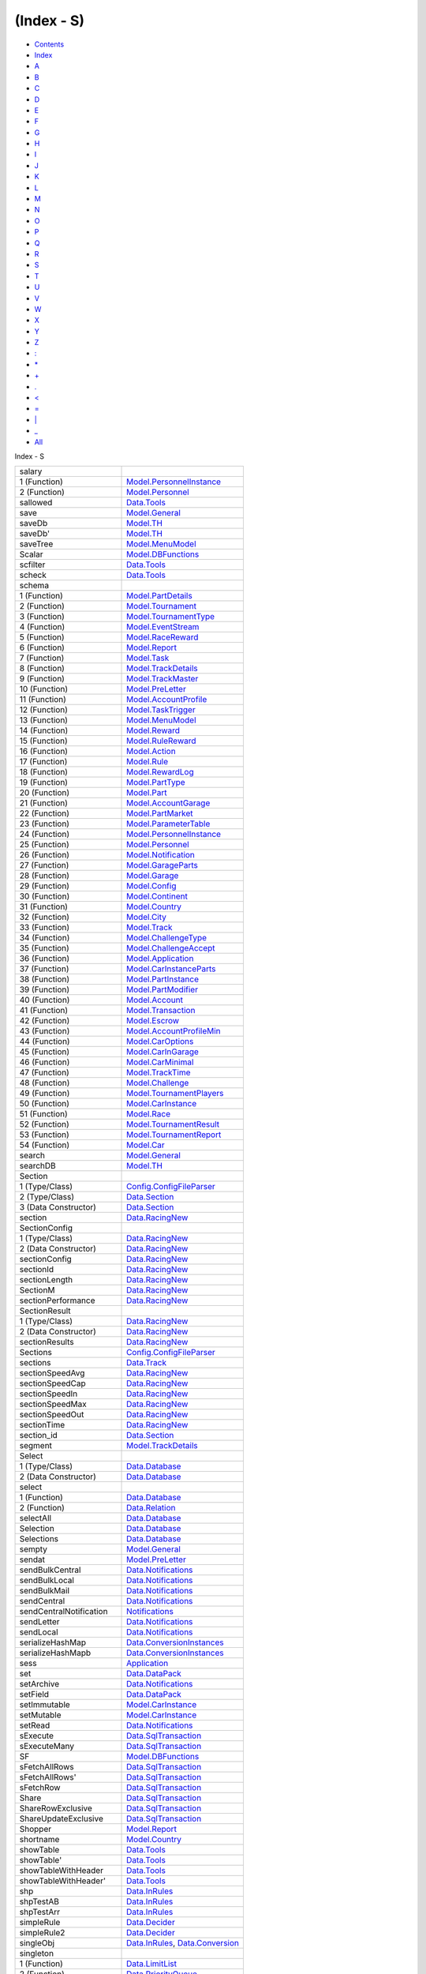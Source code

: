 ===========
(Index - S)
===========

-  `Contents <index.html>`__
-  `Index <doc-index.html>`__

 

-  `A <doc-index-A.html>`__
-  `B <doc-index-B.html>`__
-  `C <doc-index-C.html>`__
-  `D <doc-index-D.html>`__
-  `E <doc-index-E.html>`__
-  `F <doc-index-F.html>`__
-  `G <doc-index-G.html>`__
-  `H <doc-index-H.html>`__
-  `I <doc-index-I.html>`__
-  `J <doc-index-J.html>`__
-  `K <doc-index-K.html>`__
-  `L <doc-index-L.html>`__
-  `M <doc-index-M.html>`__
-  `N <doc-index-N.html>`__
-  `O <doc-index-O.html>`__
-  `P <doc-index-P.html>`__
-  `Q <doc-index-Q.html>`__
-  `R <doc-index-R.html>`__
-  `S <doc-index-S.html>`__
-  `T <doc-index-T.html>`__
-  `U <doc-index-U.html>`__
-  `V <doc-index-V.html>`__
-  `W <doc-index-W.html>`__
-  `X <doc-index-X.html>`__
-  `Y <doc-index-Y.html>`__
-  `Z <doc-index-Z.html>`__
-  `: <doc-index-58.html>`__
-  `\* <doc-index-42.html>`__
-  `+ <doc-index-43.html>`__
-  `. <doc-index-46.html>`__
-  `< <doc-index-60.html>`__
-  `= <doc-index-61.html>`__
-  `\| <doc-index-124.html>`__
-  `\_ <doc-index-95.html>`__
-  `All <doc-index-All.html>`__

Index - S

+---------------------------+------------------------------------------------------------------------------------------------------------+
| salary                    |                                                                                                            |
+---------------------------+------------------------------------------------------------------------------------------------------------+
| 1 (Function)              | `Model.PersonnelInstance <Model-PersonnelInstance.html#v:salary>`__                                        |
+---------------------------+------------------------------------------------------------------------------------------------------------+
| 2 (Function)              | `Model.Personnel <Model-Personnel.html#v:salary>`__                                                        |
+---------------------------+------------------------------------------------------------------------------------------------------------+
| sallowed                  | `Data.Tools <Data-Tools.html#v:sallowed>`__                                                                |
+---------------------------+------------------------------------------------------------------------------------------------------------+
| save                      | `Model.General <Model-General.html#v:save>`__                                                              |
+---------------------------+------------------------------------------------------------------------------------------------------------+
| saveDb                    | `Model.TH <Model-TH.html#v:saveDb>`__                                                                      |
+---------------------------+------------------------------------------------------------------------------------------------------------+
| saveDb'                   | `Model.TH <Model-TH.html#v:saveDb-39->`__                                                                  |
+---------------------------+------------------------------------------------------------------------------------------------------------+
| saveTree                  | `Model.MenuModel <Model-MenuModel.html#v:saveTree>`__                                                      |
+---------------------------+------------------------------------------------------------------------------------------------------------+
| Scalar                    | `Model.DBFunctions <Model-DBFunctions.html#v:Scalar>`__                                                    |
+---------------------------+------------------------------------------------------------------------------------------------------------+
| scfilter                  | `Data.Tools <Data-Tools.html#v:scfilter>`__                                                                |
+---------------------------+------------------------------------------------------------------------------------------------------------+
| scheck                    | `Data.Tools <Data-Tools.html#v:scheck>`__                                                                  |
+---------------------------+------------------------------------------------------------------------------------------------------------+
| schema                    |                                                                                                            |
+---------------------------+------------------------------------------------------------------------------------------------------------+
| 1 (Function)              | `Model.PartDetails <Model-PartDetails.html#v:schema>`__                                                    |
+---------------------------+------------------------------------------------------------------------------------------------------------+
| 2 (Function)              | `Model.Tournament <Model-Tournament.html#v:schema>`__                                                      |
+---------------------------+------------------------------------------------------------------------------------------------------------+
| 3 (Function)              | `Model.TournamentType <Model-TournamentType.html#v:schema>`__                                              |
+---------------------------+------------------------------------------------------------------------------------------------------------+
| 4 (Function)              | `Model.EventStream <Model-EventStream.html#v:schema>`__                                                    |
+---------------------------+------------------------------------------------------------------------------------------------------------+
| 5 (Function)              | `Model.RaceReward <Model-RaceReward.html#v:schema>`__                                                      |
+---------------------------+------------------------------------------------------------------------------------------------------------+
| 6 (Function)              | `Model.Report <Model-Report.html#v:schema>`__                                                              |
+---------------------------+------------------------------------------------------------------------------------------------------------+
| 7 (Function)              | `Model.Task <Model-Task.html#v:schema>`__                                                                  |
+---------------------------+------------------------------------------------------------------------------------------------------------+
| 8 (Function)              | `Model.TrackDetails <Model-TrackDetails.html#v:schema>`__                                                  |
+---------------------------+------------------------------------------------------------------------------------------------------------+
| 9 (Function)              | `Model.TrackMaster <Model-TrackMaster.html#v:schema>`__                                                    |
+---------------------------+------------------------------------------------------------------------------------------------------------+
| 10 (Function)             | `Model.PreLetter <Model-PreLetter.html#v:schema>`__                                                        |
+---------------------------+------------------------------------------------------------------------------------------------------------+
| 11 (Function)             | `Model.AccountProfile <Model-AccountProfile.html#v:schema>`__                                              |
+---------------------------+------------------------------------------------------------------------------------------------------------+
| 12 (Function)             | `Model.TaskTrigger <Model-TaskTrigger.html#v:schema>`__                                                    |
+---------------------------+------------------------------------------------------------------------------------------------------------+
| 13 (Function)             | `Model.MenuModel <Model-MenuModel.html#v:schema>`__                                                        |
+---------------------------+------------------------------------------------------------------------------------------------------------+
| 14 (Function)             | `Model.Reward <Model-Reward.html#v:schema>`__                                                              |
+---------------------------+------------------------------------------------------------------------------------------------------------+
| 15 (Function)             | `Model.RuleReward <Model-RuleReward.html#v:schema>`__                                                      |
+---------------------------+------------------------------------------------------------------------------------------------------------+
| 16 (Function)             | `Model.Action <Model-Action.html#v:schema>`__                                                              |
+---------------------------+------------------------------------------------------------------------------------------------------------+
| 17 (Function)             | `Model.Rule <Model-Rule.html#v:schema>`__                                                                  |
+---------------------------+------------------------------------------------------------------------------------------------------------+
| 18 (Function)             | `Model.RewardLog <Model-RewardLog.html#v:schema>`__                                                        |
+---------------------------+------------------------------------------------------------------------------------------------------------+
| 19 (Function)             | `Model.PartType <Model-PartType.html#v:schema>`__                                                          |
+---------------------------+------------------------------------------------------------------------------------------------------------+
| 20 (Function)             | `Model.Part <Model-Part.html#v:schema>`__                                                                  |
+---------------------------+------------------------------------------------------------------------------------------------------------+
| 21 (Function)             | `Model.AccountGarage <Model-AccountGarage.html#v:schema>`__                                                |
+---------------------------+------------------------------------------------------------------------------------------------------------+
| 22 (Function)             | `Model.PartMarket <Model-PartMarket.html#v:schema>`__                                                      |
+---------------------------+------------------------------------------------------------------------------------------------------------+
| 23 (Function)             | `Model.ParameterTable <Model-ParameterTable.html#v:schema>`__                                              |
+---------------------------+------------------------------------------------------------------------------------------------------------+
| 24 (Function)             | `Model.PersonnelInstance <Model-PersonnelInstance.html#v:schema>`__                                        |
+---------------------------+------------------------------------------------------------------------------------------------------------+
| 25 (Function)             | `Model.Personnel <Model-Personnel.html#v:schema>`__                                                        |
+---------------------------+------------------------------------------------------------------------------------------------------------+
| 26 (Function)             | `Model.Notification <Model-Notification.html#v:schema>`__                                                  |
+---------------------------+------------------------------------------------------------------------------------------------------------+
| 27 (Function)             | `Model.GarageParts <Model-GarageParts.html#v:schema>`__                                                    |
+---------------------------+------------------------------------------------------------------------------------------------------------+
| 28 (Function)             | `Model.Garage <Model-Garage.html#v:schema>`__                                                              |
+---------------------------+------------------------------------------------------------------------------------------------------------+
| 29 (Function)             | `Model.Config <Model-Config.html#v:schema>`__                                                              |
+---------------------------+------------------------------------------------------------------------------------------------------------+
| 30 (Function)             | `Model.Continent <Model-Continent.html#v:schema>`__                                                        |
+---------------------------+------------------------------------------------------------------------------------------------------------+
| 31 (Function)             | `Model.Country <Model-Country.html#v:schema>`__                                                            |
+---------------------------+------------------------------------------------------------------------------------------------------------+
| 32 (Function)             | `Model.City <Model-City.html#v:schema>`__                                                                  |
+---------------------------+------------------------------------------------------------------------------------------------------------+
| 33 (Function)             | `Model.Track <Model-Track.html#v:schema>`__                                                                |
+---------------------------+------------------------------------------------------------------------------------------------------------+
| 34 (Function)             | `Model.ChallengeType <Model-ChallengeType.html#v:schema>`__                                                |
+---------------------------+------------------------------------------------------------------------------------------------------------+
| 35 (Function)             | `Model.ChallengeAccept <Model-ChallengeAccept.html#v:schema>`__                                            |
+---------------------------+------------------------------------------------------------------------------------------------------------+
| 36 (Function)             | `Model.Application <Model-Application.html#v:schema>`__                                                    |
+---------------------------+------------------------------------------------------------------------------------------------------------+
| 37 (Function)             | `Model.CarInstanceParts <Model-CarInstanceParts.html#v:schema>`__                                          |
+---------------------------+------------------------------------------------------------------------------------------------------------+
| 38 (Function)             | `Model.PartInstance <Model-PartInstance.html#v:schema>`__                                                  |
+---------------------------+------------------------------------------------------------------------------------------------------------+
| 39 (Function)             | `Model.PartModifier <Model-PartModifier.html#v:schema>`__                                                  |
+---------------------------+------------------------------------------------------------------------------------------------------------+
| 40 (Function)             | `Model.Account <Model-Account.html#v:schema>`__                                                            |
+---------------------------+------------------------------------------------------------------------------------------------------------+
| 41 (Function)             | `Model.Transaction <Model-Transaction.html#v:schema>`__                                                    |
+---------------------------+------------------------------------------------------------------------------------------------------------+
| 42 (Function)             | `Model.Escrow <Model-Escrow.html#v:schema>`__                                                              |
+---------------------------+------------------------------------------------------------------------------------------------------------+
| 43 (Function)             | `Model.AccountProfileMin <Model-AccountProfileMin.html#v:schema>`__                                        |
+---------------------------+------------------------------------------------------------------------------------------------------------+
| 44 (Function)             | `Model.CarOptions <Model-CarOptions.html#v:schema>`__                                                      |
+---------------------------+------------------------------------------------------------------------------------------------------------+
| 45 (Function)             | `Model.CarInGarage <Model-CarInGarage.html#v:schema>`__                                                    |
+---------------------------+------------------------------------------------------------------------------------------------------------+
| 46 (Function)             | `Model.CarMinimal <Model-CarMinimal.html#v:schema>`__                                                      |
+---------------------------+------------------------------------------------------------------------------------------------------------+
| 47 (Function)             | `Model.TrackTime <Model-TrackTime.html#v:schema>`__                                                        |
+---------------------------+------------------------------------------------------------------------------------------------------------+
| 48 (Function)             | `Model.Challenge <Model-Challenge.html#v:schema>`__                                                        |
+---------------------------+------------------------------------------------------------------------------------------------------------+
| 49 (Function)             | `Model.TournamentPlayers <Model-TournamentPlayers.html#v:schema>`__                                        |
+---------------------------+------------------------------------------------------------------------------------------------------------+
| 50 (Function)             | `Model.CarInstance <Model-CarInstance.html#v:schema>`__                                                    |
+---------------------------+------------------------------------------------------------------------------------------------------------+
| 51 (Function)             | `Model.Race <Model-Race.html#v:schema>`__                                                                  |
+---------------------------+------------------------------------------------------------------------------------------------------------+
| 52 (Function)             | `Model.TournamentResult <Model-TournamentResult.html#v:schema>`__                                          |
+---------------------------+------------------------------------------------------------------------------------------------------------+
| 53 (Function)             | `Model.TournamentReport <Model-TournamentReport.html#v:schema>`__                                          |
+---------------------------+------------------------------------------------------------------------------------------------------------+
| 54 (Function)             | `Model.Car <Model-Car.html#v:schema>`__                                                                    |
+---------------------------+------------------------------------------------------------------------------------------------------------+
| search                    | `Model.General <Model-General.html#v:search>`__                                                            |
+---------------------------+------------------------------------------------------------------------------------------------------------+
| searchDB                  | `Model.TH <Model-TH.html#v:searchDB>`__                                                                    |
+---------------------------+------------------------------------------------------------------------------------------------------------+
| Section                   |                                                                                                            |
+---------------------------+------------------------------------------------------------------------------------------------------------+
| 1 (Type/Class)            | `Config.ConfigFileParser <Config-ConfigFileParser.html#t:Section>`__                                       |
+---------------------------+------------------------------------------------------------------------------------------------------------+
| 2 (Type/Class)            | `Data.Section <Data-Section.html#t:Section>`__                                                             |
+---------------------------+------------------------------------------------------------------------------------------------------------+
| 3 (Data Constructor)      | `Data.Section <Data-Section.html#v:Section>`__                                                             |
+---------------------------+------------------------------------------------------------------------------------------------------------+
| section                   | `Data.RacingNew <Data-RacingNew.html#v:section>`__                                                         |
+---------------------------+------------------------------------------------------------------------------------------------------------+
| SectionConfig             |                                                                                                            |
+---------------------------+------------------------------------------------------------------------------------------------------------+
| 1 (Type/Class)            | `Data.RacingNew <Data-RacingNew.html#t:SectionConfig>`__                                                   |
+---------------------------+------------------------------------------------------------------------------------------------------------+
| 2 (Data Constructor)      | `Data.RacingNew <Data-RacingNew.html#v:SectionConfig>`__                                                   |
+---------------------------+------------------------------------------------------------------------------------------------------------+
| sectionConfig             | `Data.RacingNew <Data-RacingNew.html#v:sectionConfig>`__                                                   |
+---------------------------+------------------------------------------------------------------------------------------------------------+
| sectionId                 | `Data.RacingNew <Data-RacingNew.html#v:sectionId>`__                                                       |
+---------------------------+------------------------------------------------------------------------------------------------------------+
| sectionLength             | `Data.RacingNew <Data-RacingNew.html#v:sectionLength>`__                                                   |
+---------------------------+------------------------------------------------------------------------------------------------------------+
| SectionM                  | `Data.RacingNew <Data-RacingNew.html#t:SectionM>`__                                                        |
+---------------------------+------------------------------------------------------------------------------------------------------------+
| sectionPerformance        | `Data.RacingNew <Data-RacingNew.html#v:sectionPerformance>`__                                              |
+---------------------------+------------------------------------------------------------------------------------------------------------+
| SectionResult             |                                                                                                            |
+---------------------------+------------------------------------------------------------------------------------------------------------+
| 1 (Type/Class)            | `Data.RacingNew <Data-RacingNew.html#t:SectionResult>`__                                                   |
+---------------------------+------------------------------------------------------------------------------------------------------------+
| 2 (Data Constructor)      | `Data.RacingNew <Data-RacingNew.html#v:SectionResult>`__                                                   |
+---------------------------+------------------------------------------------------------------------------------------------------------+
| sectionResults            | `Data.RacingNew <Data-RacingNew.html#v:sectionResults>`__                                                  |
+---------------------------+------------------------------------------------------------------------------------------------------------+
| Sections                  | `Config.ConfigFileParser <Config-ConfigFileParser.html#t:Sections>`__                                      |
+---------------------------+------------------------------------------------------------------------------------------------------------+
| sections                  | `Data.Track <Data-Track.html#v:sections>`__                                                                |
+---------------------------+------------------------------------------------------------------------------------------------------------+
| sectionSpeedAvg           | `Data.RacingNew <Data-RacingNew.html#v:sectionSpeedAvg>`__                                                 |
+---------------------------+------------------------------------------------------------------------------------------------------------+
| sectionSpeedCap           | `Data.RacingNew <Data-RacingNew.html#v:sectionSpeedCap>`__                                                 |
+---------------------------+------------------------------------------------------------------------------------------------------------+
| sectionSpeedIn            | `Data.RacingNew <Data-RacingNew.html#v:sectionSpeedIn>`__                                                  |
+---------------------------+------------------------------------------------------------------------------------------------------------+
| sectionSpeedMax           | `Data.RacingNew <Data-RacingNew.html#v:sectionSpeedMax>`__                                                 |
+---------------------------+------------------------------------------------------------------------------------------------------------+
| sectionSpeedOut           | `Data.RacingNew <Data-RacingNew.html#v:sectionSpeedOut>`__                                                 |
+---------------------------+------------------------------------------------------------------------------------------------------------+
| sectionTime               | `Data.RacingNew <Data-RacingNew.html#v:sectionTime>`__                                                     |
+---------------------------+------------------------------------------------------------------------------------------------------------+
| section\_id               | `Data.Section <Data-Section.html#v:section_id>`__                                                          |
+---------------------------+------------------------------------------------------------------------------------------------------------+
| segment                   | `Model.TrackDetails <Model-TrackDetails.html#v:segment>`__                                                 |
+---------------------------+------------------------------------------------------------------------------------------------------------+
| Select                    |                                                                                                            |
+---------------------------+------------------------------------------------------------------------------------------------------------+
| 1 (Type/Class)            | `Data.Database <Data-Database.html#t:Select>`__                                                            |
+---------------------------+------------------------------------------------------------------------------------------------------------+
| 2 (Data Constructor)      | `Data.Database <Data-Database.html#v:Select>`__                                                            |
+---------------------------+------------------------------------------------------------------------------------------------------------+
| select                    |                                                                                                            |
+---------------------------+------------------------------------------------------------------------------------------------------------+
| 1 (Function)              | `Data.Database <Data-Database.html#v:select>`__                                                            |
+---------------------------+------------------------------------------------------------------------------------------------------------+
| 2 (Function)              | `Data.Relation <Data-Relation.html#v:select>`__                                                            |
+---------------------------+------------------------------------------------------------------------------------------------------------+
| selectAll                 | `Data.Database <Data-Database.html#v:selectAll>`__                                                         |
+---------------------------+------------------------------------------------------------------------------------------------------------+
| Selection                 | `Data.Database <Data-Database.html#t:Selection>`__                                                         |
+---------------------------+------------------------------------------------------------------------------------------------------------+
| Selections                | `Data.Database <Data-Database.html#t:Selections>`__                                                        |
+---------------------------+------------------------------------------------------------------------------------------------------------+
| sempty                    | `Model.General <Model-General.html#v:sempty>`__                                                            |
+---------------------------+------------------------------------------------------------------------------------------------------------+
| sendat                    | `Model.PreLetter <Model-PreLetter.html#v:sendat>`__                                                        |
+---------------------------+------------------------------------------------------------------------------------------------------------+
| sendBulkCentral           | `Data.Notifications <Data-Notifications.html#v:sendBulkCentral>`__                                         |
+---------------------------+------------------------------------------------------------------------------------------------------------+
| sendBulkLocal             | `Data.Notifications <Data-Notifications.html#v:sendBulkLocal>`__                                           |
+---------------------------+------------------------------------------------------------------------------------------------------------+
| sendBulkMail              | `Data.Notifications <Data-Notifications.html#v:sendBulkMail>`__                                            |
+---------------------------+------------------------------------------------------------------------------------------------------------+
| sendCentral               | `Data.Notifications <Data-Notifications.html#v:sendCentral>`__                                             |
+---------------------------+------------------------------------------------------------------------------------------------------------+
| sendCentralNotification   | `Notifications <Notifications.html#v:sendCentralNotification>`__                                           |
+---------------------------+------------------------------------------------------------------------------------------------------------+
| sendLetter                | `Data.Notifications <Data-Notifications.html#v:sendLetter>`__                                              |
+---------------------------+------------------------------------------------------------------------------------------------------------+
| sendLocal                 | `Data.Notifications <Data-Notifications.html#v:sendLocal>`__                                               |
+---------------------------+------------------------------------------------------------------------------------------------------------+
| serializeHashMap          | `Data.ConversionInstances <Data-ConversionInstances.html#v:serializeHashMap>`__                            |
+---------------------------+------------------------------------------------------------------------------------------------------------+
| serializeHashMapb         | `Data.ConversionInstances <Data-ConversionInstances.html#v:serializeHashMapb>`__                           |
+---------------------------+------------------------------------------------------------------------------------------------------------+
| sess                      | `Application <Application.html#v:sess>`__                                                                  |
+---------------------------+------------------------------------------------------------------------------------------------------------+
| set                       | `Data.DataPack <Data-DataPack.html#v:set>`__                                                               |
+---------------------------+------------------------------------------------------------------------------------------------------------+
| setArchive                | `Data.Notifications <Data-Notifications.html#v:setArchive>`__                                              |
+---------------------------+------------------------------------------------------------------------------------------------------------+
| setField                  | `Data.DataPack <Data-DataPack.html#v:setField>`__                                                          |
+---------------------------+------------------------------------------------------------------------------------------------------------+
| setImmutable              | `Model.CarInstance <Model-CarInstance.html#v:setImmutable>`__                                              |
+---------------------------+------------------------------------------------------------------------------------------------------------+
| setMutable                | `Model.CarInstance <Model-CarInstance.html#v:setMutable>`__                                                |
+---------------------------+------------------------------------------------------------------------------------------------------------+
| setRead                   | `Data.Notifications <Data-Notifications.html#v:setRead>`__                                                 |
+---------------------------+------------------------------------------------------------------------------------------------------------+
| sExecute                  | `Data.SqlTransaction <Data-SqlTransaction.html#v:sExecute>`__                                              |
+---------------------------+------------------------------------------------------------------------------------------------------------+
| sExecuteMany              | `Data.SqlTransaction <Data-SqlTransaction.html#v:sExecuteMany>`__                                          |
+---------------------------+------------------------------------------------------------------------------------------------------------+
| SF                        | `Model.DBFunctions <Model-DBFunctions.html#v:SF>`__                                                        |
+---------------------------+------------------------------------------------------------------------------------------------------------+
| sFetchAllRows             | `Data.SqlTransaction <Data-SqlTransaction.html#v:sFetchAllRows>`__                                         |
+---------------------------+------------------------------------------------------------------------------------------------------------+
| sFetchAllRows'            | `Data.SqlTransaction <Data-SqlTransaction.html#v:sFetchAllRows-39->`__                                     |
+---------------------------+------------------------------------------------------------------------------------------------------------+
| sFetchRow                 | `Data.SqlTransaction <Data-SqlTransaction.html#v:sFetchRow>`__                                             |
+---------------------------+------------------------------------------------------------------------------------------------------------+
| Share                     | `Data.SqlTransaction <Data-SqlTransaction.html#v:Share>`__                                                 |
+---------------------------+------------------------------------------------------------------------------------------------------------+
| ShareRowExclusive         | `Data.SqlTransaction <Data-SqlTransaction.html#v:ShareRowExclusive>`__                                     |
+---------------------------+------------------------------------------------------------------------------------------------------------+
| ShareUpdateExclusive      | `Data.SqlTransaction <Data-SqlTransaction.html#v:ShareUpdateExclusive>`__                                  |
+---------------------------+------------------------------------------------------------------------------------------------------------+
| Shopper                   | `Model.Report <Model-Report.html#v:Shopper>`__                                                             |
+---------------------------+------------------------------------------------------------------------------------------------------------+
| shortname                 | `Model.Country <Model-Country.html#v:shortname>`__                                                         |
+---------------------------+------------------------------------------------------------------------------------------------------------+
| showTable                 | `Data.Tools <Data-Tools.html#v:showTable>`__                                                               |
+---------------------------+------------------------------------------------------------------------------------------------------------+
| showTable'                | `Data.Tools <Data-Tools.html#v:showTable-39->`__                                                           |
+---------------------------+------------------------------------------------------------------------------------------------------------+
| showTableWithHeader       | `Data.Tools <Data-Tools.html#v:showTableWithHeader>`__                                                     |
+---------------------------+------------------------------------------------------------------------------------------------------------+
| showTableWithHeader'      | `Data.Tools <Data-Tools.html#v:showTableWithHeader-39->`__                                                 |
+---------------------------+------------------------------------------------------------------------------------------------------------+
| shp                       | `Data.InRules <Data-InRules.html#v:shp>`__                                                                 |
+---------------------------+------------------------------------------------------------------------------------------------------------+
| shpTestAB                 | `Data.InRules <Data-InRules.html#v:shpTestAB>`__                                                           |
+---------------------------+------------------------------------------------------------------------------------------------------------+
| shpTestArr                | `Data.InRules <Data-InRules.html#v:shpTestArr>`__                                                          |
+---------------------------+------------------------------------------------------------------------------------------------------------+
| simpleRule                | `Data.Decider <Data-Decider.html#v:simpleRule>`__                                                          |
+---------------------------+------------------------------------------------------------------------------------------------------------+
| simpleRule2               | `Data.Decider <Data-Decider.html#v:simpleRule2>`__                                                         |
+---------------------------+------------------------------------------------------------------------------------------------------------+
| singleObj                 | `Data.InRules <Data-InRules.html#v:singleObj>`__, `Data.Conversion <Data-Conversion.html#v:singleObj>`__   |
+---------------------------+------------------------------------------------------------------------------------------------------------+
| singleton                 |                                                                                                            |
+---------------------------+------------------------------------------------------------------------------------------------------------+
| 1 (Function)              | `Data.LimitList <Data-LimitList.html#v:singleton>`__                                                       |
+---------------------------+------------------------------------------------------------------------------------------------------------+
| 2 (Function)              | `Data.PriorityQueue <Data-PriorityQueue.html#v:singleton>`__                                               |
+---------------------------+------------------------------------------------------------------------------------------------------------+
| sinsert                   | `Model.General <Model-General.html#v:sinsert>`__                                                           |
+---------------------------+------------------------------------------------------------------------------------------------------------+
| size                      | `Data.LimitList <Data-LimitList.html#v:size>`__                                                            |
+---------------------------+------------------------------------------------------------------------------------------------------------+
| skill                     | `Notifications <Notifications.html#v:skill>`__                                                             |
+---------------------------+------------------------------------------------------------------------------------------------------------+
| skill\_acceleration       |                                                                                                            |
+---------------------------+------------------------------------------------------------------------------------------------------------+
| 1 (Function)              | `Model.AccountProfile <Model-AccountProfile.html#v:skill_acceleration>`__                                  |
+---------------------------+------------------------------------------------------------------------------------------------------------+
| 2 (Function)              | `Model.AccountGarage <Model-AccountGarage.html#v:skill_acceleration>`__                                    |
+---------------------------+------------------------------------------------------------------------------------------------------------+
| 3 (Function)              | `Model.Account <Model-Account.html#v:skill_acceleration>`__                                                |
+---------------------------+------------------------------------------------------------------------------------------------------------+
| skill\_braking            |                                                                                                            |
+---------------------------+------------------------------------------------------------------------------------------------------------+
| 1 (Function)              | `Model.AccountProfile <Model-AccountProfile.html#v:skill_braking>`__                                       |
+---------------------------+------------------------------------------------------------------------------------------------------------+
| 2 (Function)              | `Model.AccountGarage <Model-AccountGarage.html#v:skill_braking>`__                                         |
+---------------------------+------------------------------------------------------------------------------------------------------------+
| 3 (Function)              | `Model.Account <Model-Account.html#v:skill_braking>`__                                                     |
+---------------------------+------------------------------------------------------------------------------------------------------------+
| skill\_control            |                                                                                                            |
+---------------------------+------------------------------------------------------------------------------------------------------------+
| 1 (Function)              | `Model.AccountProfile <Model-AccountProfile.html#v:skill_control>`__                                       |
+---------------------------+------------------------------------------------------------------------------------------------------------+
| 2 (Function)              | `Model.AccountGarage <Model-AccountGarage.html#v:skill_control>`__                                         |
+---------------------------+------------------------------------------------------------------------------------------------------------+
| 3 (Function)              | `Model.Account <Model-Account.html#v:skill_control>`__                                                     |
+---------------------------+------------------------------------------------------------------------------------------------------------+
| skill\_engineering        |                                                                                                            |
+---------------------------+------------------------------------------------------------------------------------------------------------+
| 1 (Function)              | `Model.PersonnelInstance <Model-PersonnelInstance.html#v:skill_engineering>`__                             |
+---------------------------+------------------------------------------------------------------------------------------------------------+
| 2 (Function)              | `Model.Personnel <Model-Personnel.html#v:skill_engineering>`__                                             |
+---------------------------+------------------------------------------------------------------------------------------------------------+
| skill\_intelligence       |                                                                                                            |
+---------------------------+------------------------------------------------------------------------------------------------------------+
| 1 (Function)              | `Model.AccountProfile <Model-AccountProfile.html#v:skill_intelligence>`__                                  |
+---------------------------+------------------------------------------------------------------------------------------------------------+
| 2 (Function)              | `Model.AccountGarage <Model-AccountGarage.html#v:skill_intelligence>`__                                    |
+---------------------------+------------------------------------------------------------------------------------------------------------+
| 3 (Function)              | `Model.Account <Model-Account.html#v:skill_intelligence>`__                                                |
+---------------------------+------------------------------------------------------------------------------------------------------------+
| skill\_reactions          |                                                                                                            |
+---------------------------+------------------------------------------------------------------------------------------------------------+
| 1 (Function)              | `Model.AccountProfile <Model-AccountProfile.html#v:skill_reactions>`__                                     |
+---------------------------+------------------------------------------------------------------------------------------------------------+
| 2 (Function)              | `Model.AccountGarage <Model-AccountGarage.html#v:skill_reactions>`__                                       |
+---------------------------+------------------------------------------------------------------------------------------------------------+
| 3 (Function)              | `Model.Account <Model-Account.html#v:skill_reactions>`__                                                   |
+---------------------------+------------------------------------------------------------------------------------------------------------+
| skill\_repair             |                                                                                                            |
+---------------------------+------------------------------------------------------------------------------------------------------------+
| 1 (Function)              | `Model.PersonnelInstance <Model-PersonnelInstance.html#v:skill_repair>`__                                  |
+---------------------------+------------------------------------------------------------------------------------------------------------+
| 2 (Function)              | `Model.Personnel <Model-Personnel.html#v:skill_repair>`__                                                  |
+---------------------------+------------------------------------------------------------------------------------------------------------+
| skill\_unused             |                                                                                                            |
+---------------------------+------------------------------------------------------------------------------------------------------------+
| 1 (Function)              | `Model.AccountProfile <Model-AccountProfile.html#v:skill_unused>`__                                        |
+---------------------------+------------------------------------------------------------------------------------------------------------+
| 2 (Function)              | `Model.AccountGarage <Model-AccountGarage.html#v:skill_unused>`__                                          |
+---------------------------+------------------------------------------------------------------------------------------------------------+
| 3 (Function)              | `Model.Account <Model-Account.html#v:skill_unused>`__                                                      |
+---------------------------+------------------------------------------------------------------------------------------------------------+
| smust                     | `Data.Tools <Data-Tools.html#v:smust>`__                                                                   |
+---------------------------+------------------------------------------------------------------------------------------------------------+
| sort                      |                                                                                                            |
+---------------------------+------------------------------------------------------------------------------------------------------------+
| 1 (Function)              | `Data.Relation <Data-Relation.html#v:sort>`__                                                              |
+---------------------------+------------------------------------------------------------------------------------------------------------+
| 2 (Function)              | `Model.PartType <Model-PartType.html#v:sort>`__                                                            |
+---------------------------+------------------------------------------------------------------------------------------------------------+
| 3 (Function)              | `Model.Personnel <Model-Personnel.html#v:sort>`__                                                          |
+---------------------------+------------------------------------------------------------------------------------------------------------+
| Sortable                  | `Data.SearchBuilder <Data-SearchBuilder.html#t:Sortable>`__                                                |
+---------------------------+------------------------------------------------------------------------------------------------------------+
| SortOrder                 | `Data.SortOrder <Data-SortOrder.html#t:SortOrder>`__                                                       |
+---------------------------+------------------------------------------------------------------------------------------------------------+
| sortOrder                 | `Data.SortOrder <Data-SortOrder.html#v:sortOrder>`__                                                       |
+---------------------------+------------------------------------------------------------------------------------------------------------+
| sort\_part\_type          |                                                                                                            |
+---------------------------+------------------------------------------------------------------------------------------------------------+
| 1 (Function)              | `Model.PartDetails <Model-PartDetails.html#v:sort_part_type>`__                                            |
+---------------------------+------------------------------------------------------------------------------------------------------------+
| 2 (Function)              | `Model.CarInstanceParts <Model-CarInstanceParts.html#v:sort_part_type>`__                                  |
+---------------------------+------------------------------------------------------------------------------------------------------------+
| Sql                       | `Data.Database <Data-Database.html#t:Sql>`__                                                               |
+---------------------------+------------------------------------------------------------------------------------------------------------+
| sql                       |                                                                                                            |
+---------------------------+------------------------------------------------------------------------------------------------------------+
| 1 (Function)              | `Data.Database <Data-Database.html#v:sql>`__                                                               |
+---------------------------+------------------------------------------------------------------------------------------------------------+
| 2 (Function)              | `Application <Application.html#v:sql>`__                                                                   |
+---------------------------+------------------------------------------------------------------------------------------------------------+
| SqlBool                   | `Data.SqlTransaction <Data-SqlTransaction.html#v:SqlBool>`__                                               |
+---------------------------+------------------------------------------------------------------------------------------------------------+
| SqlByteString             | `Data.SqlTransaction <Data-SqlTransaction.html#v:SqlByteString>`__                                         |
+---------------------------+------------------------------------------------------------------------------------------------------------+
| SqlChar                   | `Data.SqlTransaction <Data-SqlTransaction.html#v:SqlChar>`__                                               |
+---------------------------+------------------------------------------------------------------------------------------------------------+
| SqlDiffTime               | `Data.SqlTransaction <Data-SqlTransaction.html#v:SqlDiffTime>`__                                           |
+---------------------------+------------------------------------------------------------------------------------------------------------+
| SqlDouble                 | `Data.SqlTransaction <Data-SqlTransaction.html#v:SqlDouble>`__                                             |
+---------------------------+------------------------------------------------------------------------------------------------------------+
| SqlEpochTime              | `Data.SqlTransaction <Data-SqlTransaction.html#v:SqlEpochTime>`__                                          |
+---------------------------+------------------------------------------------------------------------------------------------------------+
| sqlExecute                | `Data.SqlTransaction <Data-SqlTransaction.html#v:sqlExecute>`__                                            |
+---------------------------+------------------------------------------------------------------------------------------------------------+
| SqlFunction               | `Model.DBFunctions <Model-DBFunctions.html#t:SqlFunction>`__                                               |
+---------------------------+------------------------------------------------------------------------------------------------------------+
| sqlFunctionToSql          | `Model.DBFunctions <Model-DBFunctions.html#v:sqlFunctionToSql>`__                                          |
+---------------------------+------------------------------------------------------------------------------------------------------------+
| sqlGetAll                 | `Data.SqlTransaction <Data-SqlTransaction.html#v:sqlGetAll>`__                                             |
+---------------------------+------------------------------------------------------------------------------------------------------------+
| sqlGetAllAssoc            | `Data.SqlTransaction <Data-SqlTransaction.html#v:sqlGetAllAssoc>`__                                        |
+---------------------------+------------------------------------------------------------------------------------------------------------+
| sqlGetOne                 | `Data.SqlTransaction <Data-SqlTransaction.html#v:sqlGetOne>`__                                             |
+---------------------------+------------------------------------------------------------------------------------------------------------+
| sqlGetRow                 | `Data.SqlTransaction <Data-SqlTransaction.html#v:sqlGetRow>`__                                             |
+---------------------------+------------------------------------------------------------------------------------------------------------+
| SqlInt32                  | `Data.SqlTransaction <Data-SqlTransaction.html#v:SqlInt32>`__                                              |
+---------------------------+------------------------------------------------------------------------------------------------------------+
| SqlInt64                  | `Data.SqlTransaction <Data-SqlTransaction.html#v:SqlInt64>`__                                              |
+---------------------------+------------------------------------------------------------------------------------------------------------+
| SqlInteger                | `Data.SqlTransaction <Data-SqlTransaction.html#v:SqlInteger>`__                                            |
+---------------------------+------------------------------------------------------------------------------------------------------------+
| SqlLocalDate              | `Data.SqlTransaction <Data-SqlTransaction.html#v:SqlLocalDate>`__                                          |
+---------------------------+------------------------------------------------------------------------------------------------------------+
| SqlLocalTime              | `Data.SqlTransaction <Data-SqlTransaction.html#v:SqlLocalTime>`__                                          |
+---------------------------+------------------------------------------------------------------------------------------------------------+
| SqlLocalTimeOfDay         | `Data.SqlTransaction <Data-SqlTransaction.html#v:SqlLocalTimeOfDay>`__                                     |
+---------------------------+------------------------------------------------------------------------------------------------------------+
| SqlMap                    | `Application <Application.html#t:SqlMap>`__                                                                |
+---------------------------+------------------------------------------------------------------------------------------------------------+
| SqlNull                   | `Data.SqlTransaction <Data-SqlTransaction.html#v:SqlNull>`__                                               |
+---------------------------+------------------------------------------------------------------------------------------------------------+
| SqlPOSIXTime              | `Data.SqlTransaction <Data-SqlTransaction.html#v:SqlPOSIXTime>`__                                          |
+---------------------------+------------------------------------------------------------------------------------------------------------+
| SqlRational               | `Data.SqlTransaction <Data-SqlTransaction.html#v:SqlRational>`__                                           |
+---------------------------+------------------------------------------------------------------------------------------------------------+
| SqlString                 | `Data.SqlTransaction <Data-SqlTransaction.html#v:SqlString>`__                                             |
+---------------------------+------------------------------------------------------------------------------------------------------------+
| SqlTimeDiff               | `Data.SqlTransaction <Data-SqlTransaction.html#v:SqlTimeDiff>`__                                           |
+---------------------------+------------------------------------------------------------------------------------------------------------+
| SqlTransaction            | `Data.SqlTransaction <Data-SqlTransaction.html#t:SqlTransaction>`__                                        |
+---------------------------+------------------------------------------------------------------------------------------------------------+
| SqlTransactionConfig      | `SqlTransactionSnaplet <SqlTransactionSnaplet.html#t:SqlTransactionConfig>`__                              |
+---------------------------+------------------------------------------------------------------------------------------------------------+
| SqlTransactionUser        | `Data.SqlTransaction <Data-SqlTransaction.html#t:SqlTransactionUser>`__                                    |
+---------------------------+------------------------------------------------------------------------------------------------------------+
| SqlUTCTime                | `Data.SqlTransaction <Data-SqlTransaction.html#v:SqlUTCTime>`__                                            |
+---------------------------+------------------------------------------------------------------------------------------------------------+
| SqlValue                  | `Data.SqlTransaction <Data-SqlTransaction.html#t:SqlValue>`__                                              |
+---------------------------+------------------------------------------------------------------------------------------------------------+
| SqlWord32                 | `Data.SqlTransaction <Data-SqlTransaction.html#v:SqlWord32>`__                                             |
+---------------------------+------------------------------------------------------------------------------------------------------------+
| SqlWord64                 | `Data.SqlTransaction <Data-SqlTransaction.html#v:SqlWord64>`__                                             |
+---------------------------+------------------------------------------------------------------------------------------------------------+
| SqlZonedLocalTimeOfDay    | `Data.SqlTransaction <Data-SqlTransaction.html#v:SqlZonedLocalTimeOfDay>`__                                |
+---------------------------+------------------------------------------------------------------------------------------------------------+
| SqlZonedTime              | `Data.SqlTransaction <Data-SqlTransaction.html#v:SqlZonedTime>`__                                          |
+---------------------------+------------------------------------------------------------------------------------------------------------+
| sRun                      | `Data.SqlTransaction <Data-SqlTransaction.html#v:sRun>`__                                                  |
+---------------------------+------------------------------------------------------------------------------------------------------------+
| startp                    | `Data.SortOrder <Data-SortOrder.html#v:startp>`__                                                          |
+---------------------------+------------------------------------------------------------------------------------------------------------+
| start\_time               |                                                                                                            |
+---------------------------+------------------------------------------------------------------------------------------------------------+
| 1 (Function)              | `Model.Tournament <Model-Tournament.html#v:start_time>`__                                                  |
+---------------------------+------------------------------------------------------------------------------------------------------------+
| 2 (Function)              | `Model.Race <Model-Race.html#v:start_time>`__                                                              |
+---------------------------+------------------------------------------------------------------------------------------------------------+
| Statement                 | `Data.SqlTransaction <Data-SqlTransaction.html#t:Statement>`__                                             |
+---------------------------+------------------------------------------------------------------------------------------------------------+
| STC                       | `SqlTransactionSnaplet <SqlTransactionSnaplet.html#v:STC>`__                                               |
+---------------------------+------------------------------------------------------------------------------------------------------------+
| stmp                      | `Data.SortOrder <Data-SortOrder.html#v:stmp>`__                                                            |
+---------------------------+------------------------------------------------------------------------------------------------------------+
| stopping                  |                                                                                                            |
+---------------------------+------------------------------------------------------------------------------------------------------------+
| 1 (Function)              | `Model.CarInGarage <Model-CarInGarage.html#v:stopping>`__                                                  |
+---------------------------+------------------------------------------------------------------------------------------------------------+
| 2 (Function)              | `Model.CarMinimal <Model-CarMinimal.html#v:stopping>`__                                                    |
+---------------------------+------------------------------------------------------------------------------------------------------------+
| Stream                    | `Model.EventStream <Model-EventStream.html#t:Stream>`__                                                    |
+---------------------------+------------------------------------------------------------------------------------------------------------+
| stream                    | `Model.EventStream <Model-EventStream.html#v:stream>`__                                                    |
+---------------------------+------------------------------------------------------------------------------------------------------------+
| strength                  | `Data.Tools <Data-Tools.html#v:strength>`__                                                                |
+---------------------------+------------------------------------------------------------------------------------------------------------+
| StringC                   | `Config.ConfigFileParser <Config-ConfigFileParser.html#v:StringC>`__                                       |
+---------------------------+------------------------------------------------------------------------------------------------------------+
| StringLike                | `Data.Tools <Data-Tools.html#t:StringLike>`__                                                              |
+---------------------------+------------------------------------------------------------------------------------------------------------+
| stripTree                 | `Data.MenuTree <Data-MenuTree.html#v:stripTree>`__                                                         |
+---------------------------+------------------------------------------------------------------------------------------------------------+
| SubMenu                   | `Data.MenuTree <Data-MenuTree.html#v:SubMenu>`__                                                           |
+---------------------------+------------------------------------------------------------------------------------------------------------+
| svgData                   | `Data.ModelToSVG <Data-ModelToSVG.html#v:svgData>`__                                                       |
+---------------------------+------------------------------------------------------------------------------------------------------------+
| SVGDef                    |                                                                                                            |
+---------------------------+------------------------------------------------------------------------------------------------------------+
| 1 (Type/Class)            | `Data.ModelToSVG <Data-ModelToSVG.html#t:SVGDef>`__                                                        |
+---------------------------+------------------------------------------------------------------------------------------------------------+
| 2 (Data Constructor)      | `Data.ModelToSVG <Data-ModelToSVG.html#v:SVGDef>`__                                                        |
+---------------------------+------------------------------------------------------------------------------------------------------------+
| SVGPair                   | `Data.ModelToSVG <Data-ModelToSVG.html#t:SVGPair>`__                                                       |
+---------------------------+------------------------------------------------------------------------------------------------------------+
| SVGTree                   | `Data.ModelToSVG <Data-ModelToSVG.html#t:SVGTree>`__                                                       |
+---------------------------+------------------------------------------------------------------------------------------------------------+
| Symbol                    | `Data.Event <Data-Event.html#t:Symbol>`__                                                                  |
+---------------------------+------------------------------------------------------------------------------------------------------------+

Produced by `Haddock <http://www.haskell.org/haddock/>`__ version 2.11.0
